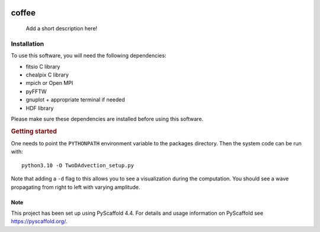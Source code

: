 .. These are examples of badges you might want to add to your README:
   please update the URLs accordingly

    .. image:: https://api.cirrus-ci.com/github/<USER>/coffee.svg?branch=main
        :alt: Built Status
        :target: https://cirrus-ci.com/github/<USER>/coffee
    .. image:: https://readthedocs.org/projects/coffee/badge/?version=latest
        :alt: ReadTheDocs
        :target: https://coffee.readthedocs.io/en/stable/
    .. image:: https://img.shields.io/coveralls/github/<USER>/coffee/main.svg
        :alt: Coveralls
        :target: https://coveralls.io/r/<USER>/coffee
    .. image:: https://img.shields.io/pypi/v/coffee.svg
        :alt: PyPI-Server
        :target: https://pypi.org/project/coffee/
    .. image:: https://img.shields.io/conda/vn/conda-forge/coffee.svg
        :alt: Conda-Forge
        :target: https://anaconda.org/conda-forge/coffee
    .. image:: https://pepy.tech/badge/coffee/month
        :alt: Monthly Downloads
        :target: https://pepy.tech/project/coffee
    .. image:: https://img.shields.io/twitter/url/http/shields.io.svg?style=social&label=Twitter
        :alt: Twitter
        :target: https://twitter.com/coffee

.. image:: https://img.shields.io/badge/-PyScaffold-005CA0?logo=pyscaffold
    :alt: Project generated with PyScaffold
    :target: https://pyscaffold.org/
.. image:: https://readthedocs.org/projects/coffee-gr/badge/?version=latest
    :target: https://coffee-gr.readthedocs.io/en/latest/?badge=latest
    :alt: Documentation Status


======
coffee
======


    Add a short description here!


Installation
------------

To use this software, you will need the following dependencies:

- fitsio C library
- chealpix C library
- mpich or Open MPI
- pyFFTW
- gnuplot + appropriate terminal if needed
- HDF library

Please make sure these dependencies are installed before using this software.

.. rubric:: Getting started

One needs to point the ``PYTHONPATH`` environment variable to the packages directory. Then the system code can be run with::

    python3.10 -O TwoDAdvection_setup.py

Note that adding a ``-d`` flag to this allows you to see a visualization during the computation. You should see a wave propagating from right to left with varying amplitude.


.. _pyscaffold-notes:

Note
====

This project has been set up using PyScaffold 4.4. For details and usage
information on PyScaffold see https://pyscaffold.org/.
